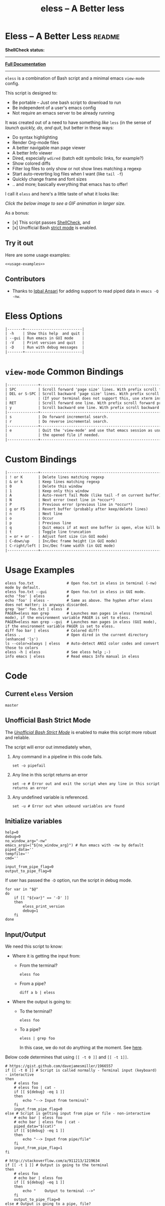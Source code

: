 # Time-stamp: <2017-05-04 02:44:01 kmodi>
#+TITLE: eless -- A Better less

#+TEXINFO_DIR_CATEGORY: Emacs
#+TEXINFO_DIR_TITLE: Eless: (eless).
#+TEXINFO_DIR_DESC: Use emacs view-mode as less

# https://raw.githubusercontent.com/magit/magit/master/Documentation/magit.org
# #+TEXINFO_DEFFN: t
# #+TEXINFO_CLASS: info+

#+HTML_HEAD: <link href="https://maxcdn.bootstrapcdn.com/bootstrap/3.3.7/css/bootstrap.min.css" rel="stylesheet">
#+HTML_HEAD: <link href='http://fonts.googleapis.com/css?family=Source+Code+Pro' rel='stylesheet' type='text/css'>
#+HTML_HEAD: <link href="https://cdn.rawgit.com/kaushalmodi/.emacs.d/master/misc/css/leuven_theme.css" rel="stylesheet">
#+HTML_HEAD: <link href="https://cdn.rawgit.com/kaushalmodi/.emacs.d/master/misc/css/bootstrap.extra.css" rel="stylesheet">

# Tangle all the code blocks in this file to the eless script
#+PROPERTY: header-args :tangle eless :padline yes
# Make the tangled shell scripts executables
#+PROPERTY: header-args:shell :shebang "#!/usr/bin/env bash"

* Eless -- A Better Less :readme:
*ShellCheck status:*
#+BEGIN_EXPORT md
[![ShellCheck Status](https://travis-ci.org/kaushalmodi/eless.svg?branch=master)](https://travis-ci.org/kaushalmodi/eless)
#+END_EXPORT

-----

[[https://cdn.rawgit.com/kaushalmodi/eless/master/doc/eless.html][*Full Documentation*]]

-----

=eless= is a combination of Bash script and a minimal emacs =view-mode= config.

This script is designed to:

- Be portable -- Just one bash script to download to run
- Be independent of a user's emacs config
- Not require an emacs server to be already running

It was created out of a need to have something /like/ =less= (in the sense of
/launch quickly, do, and quit/, but better in these ways:

- Do syntax highlighting
- Render Org-mode files
- A better navigable man page viewer
- A better Info viewer
- Dired, especially =wdired= (batch edit symbolic links, for
  example?)
- Show colored diffs
- Filter log files to only show or not show lines matching a regexp
- Start auto-reverting log files when I want (like =tail -f=)
- Quickly change frame and font sizes
- .. and more; basically everything that emacs has to offer!

I call it =eless= and here's a little taste of what it looks like:

/Click the below image to see a GIF animation in larger size./
#+BEGIN_EXPORT md
[![eless GIF](https://raw.githubusercontent.com/kaushalmodi/eless/images/images/eless.png)](https://raw.githubusercontent.com/kaushalmodi/eless/images/images/eless.gif)
#+END_EXPORT

As a bonus:

- [x] This script passes [[http://www.shellcheck.net][ShellCheck]], and
- [x] Unofficial Bash [[http://redsymbol.net/articles/unofficial-bash-strict-mode][strict mode]] is enabled.

** Try it out
Here are some usage examples:
#+BEGIN_SRC shell :tangle no :noweb yes
<<usage-examples>>
#+END_SRC
** Contributors
- Thanks to [[https://github.com/iqbalansari][Iqbal Ansari]] for adding support to read piped data in
  =emacs -Q -nw=.
* Eless Options
# Do "C-c '" in the below block to edit the org table
#+BEGIN_SRC org :tangle no :noweb-ref eless-options
|-------+--------------------------|
| -h    | Show this help  and quit |
| --gui | Run emacs in GUI mode    |
| -V    | Print version and quit   |
| -D    | Run with debug messages  |
|-------+--------------------------|
#+END_SRC
* =view-mode= Common Bindings
#+BEGIN_SRC org :tangle no :noweb-ref view-mode-common-bindings
|--------------+------------------------------------------------------------------------------|
| SPC          | Scroll forward 'page size' lines. With prefix scroll forward prefix lines.   |
| DEL or S-SPC | Scroll backward 'page size' lines. With prefix scroll backward prefix lines. |
|              | (If your terminal does not support this, use xterm instead or using C-h.)    |
| RET          | Scroll forward one line. With prefix scroll forward prefix line(s).          |
| y            | Scroll backward one line. With prefix scroll backward prefix line(s).        |
|--------------+------------------------------------------------------------------------------|
| s            | Do forward incremental search.                                               |
| r            | Do reverse incremental search.                                               |
|--------------+------------------------------------------------------------------------------|
| e            | Quit the 'view-mode' and use that emacs session as usual to modify           |
|              | the opened file if needed.                                                   |
|--------------+------------------------------------------------------------------------------|
#+END_SRC
* Custom Bindings
#+BEGIN_SRC org :tangle no :noweb-ref custom-bindings
|--------------+------------------------------------------------------------|
| ! or K       | Delete lines matching regexp                               |
| & or k       | Keep lines matching regexp                                 |
| 0            | Delete this window                                         |
| 1            | Keep only this window                                      |
| A            | Auto-revert Tail Mode (like tail -f on current buffer)     |
| N            | Next error (next line in *occur*)                          |
| P            | Previous error (previous line in *occur*)                  |
| g or F5      | Revert buffer (probably after keep/delete lines)           |
| n            | Next line                                                  |
| o            | Occur                                                      |
| p            | Previous line                                              |
| q            | Quit emacs if at most one buffer is open, else kill buffer |
| t            | Toggle line truncation                                     |
| = or + or -  | Adjust font size (in GUI mode)                             |
| C-down/up    | Inc/Dec frame height (in GUI mode)                         |
| C-right/left | Inc/Dec frame width (in GUI mode)                          |
|--------------+------------------------------------------------------------|
#+END_SRC
* Usage Examples
#+BEGIN_SRC shell :tangle no :noweb-ref usage-examples
eless foo.txt               # Open foo.txt in eless in terminal (-nw) mode by default.
eless foo.txt --gui         # Open foo.txt in eless in GUI mode.
echo 'foo' | eless          #
echo 'foo' | eless -        # Same as above. The hyphen after eless does not matter; is anyways discarded.
grep 'bar' foo.txt | eless  #
PAGER=eless man grep        # Launches man pages in eless (terminal mode), if the environment variable PAGER is set to eless.
PAGER=eless man grep --gui  # Launches man pages in eless (GUI mode), if the environment variable PAGER is set to eless.
diff foo bar | eless        # Colored diff!
eless .                     # Open dired in the current directory (enhanced 'ls')
ls --color=always | eless   # Auto-detect ANSI color codes and convert those to colors
eless -h | eless            # See eless help ;-)
info emacs | eless          # Read emacs Info manual in eless
#+END_SRC
* Code
** Current =eless= Version
# Below is a nifty way to do sort of search/replace in all code blocks.
#+BEGIN_SRC text :tangle no :noweb-ref version
master
#+END_SRC
#+BEGIN_SRC text :exports none :tangle no :noweb-ref source-link
https://github.com/kaushalmodi/eless
#+END_SRC

# Get the current commit hash
# Put the point in the below source block and hit "C-c C-c" to update
# the git-hash source block - https://emacs.stackexchange.com/a/13352/115
#+BEGIN_SRC shell :exports none :tangle no :eval confirm :results output code :results_switches ":tangle no :noweb-ref git-hash"
git rev-parse HEAD | head -c 7
#+END_SRC
#+RESULTS:
#+BEGIN_SRC shell :tangle no :noweb-ref git-hash
9141477
#+END_SRC

#+BEGIN_SRC shell :exports none :noweb yes

# <<source-link>>
# Version: <<version>>

# This script uses the unofficial strict mode as explained in
# http://redsymbol.net/articles/unofficial-bash-strict-mode
#
# Also checks have been done with www.shellcheck.net to have a level of
# confidence that this script will be free of loopholes.. or is it? :)
#+END_SRC

#+BEGIN_SRC shell :noweb yes :exports none
eless_version='<<version>>'
eless_git_hash='<<git-hash>>'
#+END_SRC

#+BEGIN_SRC shell :noweb yes :exports none
h="
Script to run emacs in view-mode with some sane defaults in attempt to replace
less, diff, man, (probably ls too).

,* Options to this script
<<eless-options>>

,* Common bindings in 'view-mode'
<<view-mode-common-bindings>>

,** Custom bindings
<<custom-bindings>>

,** Do 'C-h b' and search for 'view-mode' to see more bindings in this mode.

,* Set the environment variable PAGER to 'eless' to use it for viewing man pages.
  'man grep' will then show the grep man page in eless.

,* Usage Examples

    <<usage-examples>>
"
#+END_SRC
** Unofficial Bash Strict Mode
The [[http://redsymbol.net/articles/unofficial-bash-strict-mode/][/Unofficial Bash Strict Mode/]] is enabled to make this script more
robust and reliable.

The script will error out immediately when,
1. Any command in a pipeline in this code fails.
 #+BEGIN_SRC shell
set -o pipefail
#+END_SRC
2. Any line in this script returns an error
 #+BEGIN_SRC shell :padline no
set -e # Error out and exit the script when any line in this script returns an error
#+END_SRC
3. Any undefined variable is referenced.
 #+BEGIN_SRC shell :padline no
set -u # Error out when unbound variables are found
#+END_SRC

#+BEGIN_SRC shell :exports none
# IFS=$'\n\t' # Separate fields in a sequence only at newlines and tab characters
IFS=$' ' # Separate each field in a sequence at space characters
#+END_SRC
** Initialize variables
#+BEGIN_SRC shell
help=0
debug=0
no_window_arg="-nw"
emacs_args=("${no_window_arg}") # Run emacs with -nw by default
piped_data=''
tempfile=''
cmd=''

input_from_pipe_flag=0
output_to_pipe_flag=0
#+END_SRC

#+BEGIN_SRC shell :exports none :noweb yes
function eless_print_version {
    if [[ "${eless_version}" == "master" ]]
    then
        echo "Eless Version ${eless_git_hash} (commit hash of current master~1)"
        echo "<<source-link>>/tree/${eless_version}"
    else
        echo "Eless Version ${eless_version}"
        echo "<<source-link>>/tree/${eless_version}"
    fi
}
#+END_SRC

If user has passed the =-D= option, run the script in debug mode.

#+BEGIN_SRC shell
for var in "$@"
do
    if [[ "${var}" == '-D' ]]
    then
        eless_print_version
        debug=1
    fi
done
#+END_SRC
** Input/Output
We need this script to know:
- Where it is getting the input from:
  - From the terminal?
    #+BEGIN_SRC shell :tangle no
    eless foo
    #+END_SRC
  - From a pipe?
    #+BEGIN_SRC shell :tangle no
    diff a b | eless
    #+END_SRC
- Where the output is going to:
  - To the terminal?
    #+BEGIN_SRC shell :tangle no
    eless foo
    #+END_SRC
  - To a pipe?
    #+BEGIN_SRC shell :tangle no
    eless | grep foo
    #+END_SRC
    In this case, we do not do anything at the moment. See [[https://github.com/kaushalmodi/eless/issues/4][here]].

Below code determines that using =[[ -t 0 ]]= and =[[ -t 1]]=.
#+BEGIN_SRC shell
# https://gist.github.com/davejamesmiller/1966557
if [[ -t 0 ]] # Script is called normally - Terminal input (keyboard) - interactive
then
    # eless foo
    # eless foo | cat -
    if [[ ${debug} -eq 1 ]]
    then
        echo "--> Input from terminal"
    fi
    input_from_pipe_flag=0
else # Script is getting input from pipe or file - non-interactive
    # echo bar | eless foo
    # echo bar | eless foo | cat -
    piped_data="$(cat)"
    if [[ ${debug} -eq 1 ]]
    then
        echo "--> Input from pipe/file"
    fi
    input_from_pipe_flag=1
fi

# http://stackoverflow.com/a/911213/1219634
if [[ -t 1 ]] # Output is going to the terminal
then
    # eless foo
    # echo bar | eless foo
    if [[ ${debug} -eq 1 ]]
    then
        echo "    Output to terminal -->"
    fi
    output_to_pipe_flag=0
else # Output is going to a pipe, file?
    # eless foo | cat -
    # echo bar | eless foo | cat -
    if [[ ${debug} -eq 1 ]]
    then
        echo "    Output to a pipe -->"
    fi
    output_to_pipe_flag=1
fi
#+END_SRC
** Parse options
We need to parse the arguments such that arguments specific to this
script like =-D= and =--gui= get consumed here, and the ones not known
to this script get passed to =emacs=.

=getopt= does not support ignoring undefined options. So the below
basic approach of looping through all the arguments ="$@"= is used.
#+BEGIN_SRC shell :noweb yes
for var in "$@"
do
    if [[ ${debug} -eq 1 ]]
    then
        echo "var : $var"
    fi
    if [[ "${var}" == '-D' ]]
    then
        : # Put just a colon to represent null operation # https://unix.stackexchange.com/a/133976/57923
          # Do not pass -D option to emacs.
    elif [[ "${var}" == '-V' ]]
    then
        eless_print_version
        exit 0
    elif [[ "${var}" == '-' ]]
    then
        : # Discard the '-'; it does nothing. (for the cases where a user might do "echo foo | eless -")
    elif [[ "${var}" == '-nw' ]]
    then
        : # Ignore the user-passed "-nw" option; we are adding it by default.
    elif [[ "${var}" == '-h' ]]  # Do not hijack --help; use that to show emacs help
    then
        help=1
    elif [[ "${var}" == '--gui' ]]
    then
        # Delete the ${no_window_arg} from ${emacs_args[@]} array if user passed "--gui" option
        # http://stackoverflow.com/a/16861932/1219634
        emacs_args=("${emacs_args[@]/${no_window_arg}}")
    else
        # Collect all other arguments passed to eless and forward them to emacs.
        emacs_args=("${emacs_args[@]}" "${var}")
    fi
done
#+END_SRC
** Print Help
If user asked for this script's help, just print it and exit with
success code.
#+BEGIN_SRC shell
if [[ ${help} -eq 1 ]]
then
    eless_print_version
    echo "${h}"
    exit 0
fi
#+END_SRC

#+BEGIN_SRC shell :exports none
if [[ ${debug} -eq 1 ]]
then
    echo "Raw Args                       : $*" # https://github.com/koalaman/shellcheck/wiki/SC2145
    echo "Emacs Args                     : ${emacs_args[*]}"
    echo "Pipe Contents (up to 10 lines) : $(echo "${piped_data}" | head -n 10)"
fi
#+END_SRC
** Emacs with =-Q= in =view-mode=
The =emacs_Q_view_mode= function is defined to launch emacs with a
customized =view-mode=.

/Refer to further sections below to see the elisp code referenced by
the =<<emacs-config>>= *noweb* placeholder in the below snippet./
# :noweb no-export will prevent expansion of the <<noweb ref>> when
# exporting
#+BEGIN_SRC shell :noweb no-export
function emacs_Q_view_mode {

    if [[ ${debug} -eq 1 ]]
    then
        # Here $@ is the list of arguments passed specifically to emacs_Q_view_mode,
        # not to eless.
        echo "Args passed to emacs_Q_view_mode : $*"
    fi
    exec emacs -Q "$@" \
               -f view-mode \
               --eval '(progn
                          <<emacs-config>>
                       )' 2>/dev/null </dev/tty
}
#+END_SRC
** Emacs Configuration
:PROPERTIES:
:header-args: :noweb-ref emacs-config :noweb-sep "\\n\\n"
:END:
# :noweb-sep "\\n\\n" <- Inserts one empty line between noweb ref
# source blocks
*** General setup
#+BEGIN_SRC emacs-lisp
;; Keep the default-directory to be the same from where
;; this script was launched from; useful during C-x C-f
(setq default-directory "'"$(pwd)"'/")

;; No clutter
(menu-bar-mode -1)
(if (fboundp (quote tool-bar-mode)) (tool-bar-mode -1))

;; Pleasant dark theme
(load-theme (quote tango-dark) :no-confirm)

;; Show line and column numbers in the mode-line
(line-number-mode 1)
(column-number-mode 1)

(setq-default indent-tabs-mode nil) ;Use spaces instead of tabs for indentation
(setq x-select-enable-clipboard t)
(setq x-select-enable-primary t)
(setq save-interprogram-paste-before-kill t)
(setq require-final-newline t)
(setq visible-bell t)
(setq load-prefer-newer t)
(setq ediff-window-setup-function (quote ediff-setup-windows-plain))

(fset (quote yes-or-no-p) (quote y-or-n-p)) ;Use y or n instead of yes or no
#+END_SRC
*** Ido setup
#+BEGIN_SRC emacs-lisp
(ido-mode 1)
(setq ido-enable-flex-matching t)       ;Enable fuzzy search
(setq ido-everywhere t)
(setq ido-create-new-buffer (quote always)) ;Create a new buffer if no buffer matches substringv
(setq ido-use-filename-at-point (quote guess)) ;Find file at point using ido
(add-to-list (quote ido-ignore-buffers) "*Messages*")
#+END_SRC
*** Isearch setup
#+BEGIN_SRC emacs-lisp
(setq isearch-allow-scroll t) ;Allow scrolling using isearch
;; DEL during isearch should edit the search string, not jump back to the previous result.
(define-key isearch-mode-map [remap isearch-delete-char] (quote isearch-del-char))
#+END_SRC
*** Enable line truncation
#+BEGIN_SRC emacs-lisp
;; Truncate long lines by default
(setq truncate-partial-width-windows nil) ;Respect the value of truncate-lines
(toggle-truncate-lines +1)
#+END_SRC
*** Highlight the current line
#+BEGIN_SRC emacs-lisp
(hl-line-mode 1)
#+END_SRC
*** Custom functions
**** Keep/delete matching lines
#+BEGIN_SRC emacs-lisp
(defun eless/keep-lines ()
  (interactive)
  (let ((inhibit-read-only t)) ;Ignore read-only status of buffer
    (save-excursion
      (goto-char (point-min))
      (call-interactively (quote keep-lines)))))

(defun eless/delete-matching-lines ()
  (interactive)
  (let ((inhibit-read-only t)) ;Ignore read-only status of buffer
    (save-excursion
      (goto-char (point-min))
      (call-interactively (quote delete-matching-lines)))))
#+END_SRC
**** Frame and font re-sizing
#+BEGIN_SRC emacs-lisp
(defun eless/frame-width-half (double)
  (interactive "P")
  (let ((frame-resize-pixelwise t) ;Do not round frame sizes to character h/w
        (factor (if double 2 0.5)))
    (set-frame-size nil (round (* factor (frame-text-width))) (frame-text-height) :pixelwise)))
(defun eless/frame-width-double ()
  (interactive)
  (eless/frame-width-half :double))

(defun eless/frame-height-half (double)
  (interactive "P")
  (let ((frame-resize-pixelwise t) ;Do not round frame sizes to character h/w
        (factor (if double 2 0.5)))
    (set-frame-size nil  (frame-text-width) (round (* factor (frame-text-height))) :pixelwise)))
(defun eless/frame-height-double ()
  (interactive)
  (eless/frame-height-half :double))
#+END_SRC
**** Revert buffer in =view-mode=
#+BEGIN_SRC emacs-lisp
(defun eless/revert-buffer-retain-view-mode ()
  (interactive)
  (let ((view-mode-state view-mode)) ;save the current state of view-mode
    (revert-buffer)
    (when view-mode-state
      (view-mode 1))))
#+END_SRC
**** Detect if =diff-mode= should be enabled
#+BEGIN_SRC emacs-lisp
(defun eless/enable-diff-mode-maybe ()
  (save-excursion
    (let* ((max-line 10) ;Search first MAX-LINE lines of the buffer
           (bound (progn
                    (goto-char (point-min))
                    (forward-line max-line)
                    (point))))
      (goto-char (point-min))
      (when (re-search-forward "^\\(?:[0-9]+,\\)?[0-9]+\\(?1:[adc]\\)\\(?:[0-9]+,\\)?[0-9]+$" bound :noerror)
        (forward-line 1)
        (let ((diff-type (match-string-no-properties 1))
              (diff-mode-enable nil))
          (cond
           ;; Line(s) added
           ((string= diff-type "a")
            (when (re-search-forward "^> " nil :noerror)
              (setq diff-mode-enable t)))
           ;; Line(s) deleted or changed
           (t
            (when (re-search-forward "^< " nil :noerror)
              (setq diff-mode-enable t))))
          (when diff-mode-enable
            (message "Auto-enabling diff-mode")
            (diff-mode)
            (rename-buffer "*Diff*" :unique)
            (view-mode 1))))))) ;Re-enable view-mode
#+END_SRC
**** Detect if ANSI codes need to be converted to colors
#+BEGIN_SRC emacs-lisp
(defun eless/enable-ansi-color-maybe ()
  (save-excursion
    (let* ((max-line 100) ;Search first MAX-LINE lines of the buffer
           (bound (progn
                    (goto-char (point-min))
                    (forward-line max-line)
                    (point)))
           (ESC "\u001b")
           ;; Example ANSI codes: ^[[0;36m, or ^[[0m where ^[ is the ESC char
           (ansi-regexp (concat ESC "\\[" "[0-9]+\\(;[0-9]+\\)*m")))
      (goto-char (point-min))
      (when (re-search-forward ansi-regexp bound :noerror)
        (let ((inhibit-read-only t)) ;Ignore read-only status of buffer
          (message "Auto-converting ANSI codes to colors")
          (require (quote ansi-color))
          (ansi-color-apply-on-region (point-min) (point-max)))))))
#+END_SRC
**** "Do The Right Thing" Kill
#+BEGIN_SRC emacs-lisp
(defun eless/save-buffers-maybe-and-kill-emacs ()
  (interactive)
  (dolist (buf (buffer-list))
    (with-current-buffer buf
      (when (and (buffer-file-name)
                 (file-exists-p (buffer-file-name))
                 view-mode) ;Force-revert all view-mode file buffers to prevent save prompt on quitting
        (revert-buffer :ignore-auto :noconfirm)
        (view-mode 1))))
  (save-buffers-kill-emacs))

(defun eless/kill-emacs-or-buffer ()
  (interactive)
  (let ((num-non-special-buffers 0))
    (dolist (buf (buffer-list))
      (unless (string-match-p "\\`\\s-*\\*" (buffer-name buf)) ;Do not count buffers with names starting with space or *
        (setq num-non-special-buffers (+ 1 num-non-special-buffers))))
    (if (<= num-non-special-buffers 1)
        (eless/save-buffers-maybe-and-kill-emacs) ;Kill emacs if one or less non-special buffers are open
      (when (and (buffer-file-name)
                 (file-exists-p (buffer-file-name))
                 view-mode) ;If in view-mode, force-revert current file buffer before attempting kill
        (revert-buffer :ignore-auto :noconfirm)
        (view-mode 1))
      (kill-buffer (current-buffer))))) ;Else only kill the current buffer
#+END_SRC
**** =dired-mode= setup
#+BEGIN_SRC emacs-lisp
(defun eless/dired-mode-customization ()
  (view-mode -1) ;Prevent view-mode bindings from shadowing dired-mode bindings
  ;; dired-find-file is bound to "f" and "RET" by default
  ;; So changing the "RET" binding to dired-view-file so that the file opens
  ;; in view-mode in the spirit of eless.
  (define-key dired-mode-map (kbd "RET") (quote dired-view-file))
  (define-key dired-mode-map (kbd "E") (quote wdired-change-to-wdired-mode))
  (define-key dired-mode-map (kbd "Q") (quote quit-window))
  (define-key dired-mode-map (kbd "q") (quote eless/kill-emacs-or-buffer)))
(add-hook (quote dired-mode-hook) (quote eless/dired-mode-customization))
#+END_SRC
**** =Man-mode= setup
#+BEGIN_SRC emacs-lisp
(defun eless/Man-mode-customization ()
  (view-mode -1) ;Prevent view-mode bindings from shadowing Man-mode bindings
  (define-key Man-mode-map (kbd "Q") (quote quit-window))
  (define-key Man-mode-map (kbd "q") (quote eless/kill-emacs-or-buffer)))
(add-hook (quote Man-mode-hook) (quote eless/Man-mode-customization))
#+END_SRC
**** =Info-mode= setup
#+BEGIN_SRC emacs-lisp
(defun eless/Info-mode-customization ()
  (view-mode -1) ;Prevent view-mode bindings from shadowing Info-mode bindings
  (define-key Info-mode-map (kbd "Q") (quote quit-window))
  (define-key Info-mode-map (kbd "q") (quote eless/kill-emacs-or-buffer)))
(add-hook (quote Info-mode-hook) (quote eless/Info-mode-customization))
#+END_SRC
*** Auto-setting of major modes
#+BEGIN_SRC emacs-lisp
(cond
 ((derived-mode-p (quote dired-mode)) (eless/dired-mode-customization))
 ((derived-mode-p (quote Man-mode)) (eless/Man-mode-customization))
 ((derived-mode-p (quote Info-mode)) (eless/Info-mode-customization))
 (t
  ;; Auto-enable diff-mode. For example, when doing "diff foo bar | eless"
  (eless/enable-diff-mode-maybe)
  ;; Auto-convert ANSI codes to colors. For example, when doing "ls --color=always | eless"
  (eless/enable-ansi-color-maybe)))
#+END_SRC
*** Key bindings
#+BEGIN_SRC emacs-lisp
(define-key view-mode-map (kbd "!") (quote eless/delete-matching-lines))
(define-key view-mode-map (kbd "&") (quote eless/keep-lines))
(define-key view-mode-map (kbd "0") (quote delete-window))
(define-key view-mode-map (kbd "1") (quote delete-other-windows))
(define-key view-mode-map (kbd "A") (quote auto-revert-tail-mode))
(define-key view-mode-map (kbd "N") (quote next-error)) ;Next line in *occur*
(define-key view-mode-map (kbd "P") (quote previous-error)) ;Previous line in *occur*
(define-key view-mode-map (kbd "K") (quote eless/delete-matching-lines))
(define-key view-mode-map (kbd "g") (quote eless/revert-buffer-retain-view-mode))
(define-key view-mode-map (kbd "k") (quote eless/keep-lines))
(define-key view-mode-map (kbd "n") (quote next-line))
(define-key view-mode-map (kbd "o") (quote occur))
(define-key view-mode-map (kbd "p") (quote previous-line))
(define-key view-mode-map (kbd "q") (quote eless/kill-emacs-or-buffer))
(define-key view-mode-map (kbd "t") (quote toggle-truncate-lines))

;; global custom bindings
(global-set-key (kbd "M-/") (quote hippie-expand))
(global-set-key (kbd "C-x C-b") (quote ibuffer))
(global-set-key (kbd "C-x C-c") (quote eless/save-buffers-maybe-and-kill-emacs))
(global-set-key (kbd "C-x C-f") (quote view-file))
(global-set-key (kbd "C-c q") (quote query-replace-regexp))
(global-set-key (kbd "<f5>") (quote eless/revert-buffer-retain-view-mode))

(when (display-graphic-p)
  (define-key view-mode-map (kbd "+") (quote text-scale-adjust))
  (define-key view-mode-map (kbd "-") (quote text-scale-adjust))
  (define-key view-mode-map (kbd "=") (quote text-scale-adjust))
  (global-set-key (kbd "C-<right>") (quote eless/frame-width-double))
  (global-set-key (kbd "C-<left>") (quote eless/frame-width-half))
  (global-set-key (kbd "C-<down>") (quote eless/frame-height-double))
  (global-set-key (kbd "C-<up>") (quote eless/frame-height-half)))
#+END_SRC
** Input/Output Scenarios
*** Output is going to a pipe
This scenario is not supported at the moment. There
[[https://github.com/kaushalmodi/eless/issues/4][is a plan to support it in future]] though.

For now, the =eless= script will exit with an error code if the output
is being piped to something else.
#+BEGIN_SRC shell
# Below if condition is reached if you try to do this:
#   eless foo.txt | grep bar .. Not allowed!
if [[ ${output_to_pipe_flag} -eq 1 ]]
then
    echo "This script is not supposed to send output to a pipe"
    exit 1
else
#+END_SRC
*** Input is coming from a pipe
#+BEGIN_SRC shell :padline no
    # Below if condition is reached when you do this:
    #   grep 'foo' bar.txt | eless, or
    #   grep 'foo' bar.txt | eless -
    # i.e. Input to eless is coming through a pipe (from grep, in above example)
    if [[ ${input_from_pipe_flag} -eq 1 ]]
    then
        tempfile="$(mktemp emacs-stdin-"$USER".XXXXXXX --tmpdir)" # https://github.com/koalaman/shellcheck/wiki/SC2086
        if [[ ${debug} -eq 1 ]]
        then
            echo "Temp File : $tempfile"
        fi
        echo "${piped_data}" > "${tempfile}" # https://github.com/koalaman/shellcheck/wiki/SC2086

        # Parse the first line of the piped data to check if it's a man page
        first_line_piped_data=$(head -n 1 "${tempfile}")
        if [[ ${debug} -eq 1 ]]
        then
            echo "first_line_piped_data = ${first_line_piped_data}"
        fi

        # The first line of man pages is assumed to be
        #   FOO(1)  optional something something FOO(1)
        # It is not mandatory for the below grep to always pass, so OR it with
        # "true" so that "set -e" does not kill the script at this point.
        man_page=$(echo "${first_line_piped_data}" | grep -Po '^([A-Za-z]+\([0-9]+\))(?=\s+.*?\1$)' || true)

        # The first line of info manuals is assumed to be
        #   /path/to/some.info or /path/to/some.info.gz
        # It is not mandatory for the below grep to always pass, so OR it with
        # "true" so that "set -e" does not kill the script at this point.
        info_man=$(echo "${first_line_piped_data}" | grep -Po '^(.*/)*\K[^/]+(?=\.info(\-[0-9]+)*(\.gz)*$)' || true)
#+END_SRC
**** Input is piped from =man= command
#+BEGIN_SRC shell
        if [[ ! -z ${man_page} ]]
        then
            # After setting PAGER variable to eless, try something like `man grep'.
            # That will launch the man page in eless.
            if [[ ${debug} -eq 1 ]]
            then
                echo "Man Page = ${man_page}"
            fi
            cmd="emacs_Q_view_mode \
                         ${emacs_args[*]} \
                         --eval '(progn
                                   (man (downcase \"${man_page}\"))
                                   ;; Below workaround is only for emacs 24.5.x and older releases
                                   ;; where the man page takes some time to load.
                                   ;; 1-second delay before killing the *scratch* window
                                   ;; seems to be sufficient
                                   (when (version<= emacs-version \"24.5.99\")
                                      (sit-for 1))
                                   (delete-window))'"
#+END_SRC
The =sit-for= hack is needed for emacs versions older than 25.x. It
was reported in [[https://github.com/kaushalmodi/eless/issues/3][this issue]].
**** Input is piped from =info= command
#+BEGIN_SRC shell :padline no
        elif [[ ! -z ${info_man} ]]
        then
            # Try something like `info emacs | eless'.
            # That will launch the Info manual in eless.
            if [[ ${debug} -eq 1 ]]
            then
                echo "Info Manual = ${info_man}"
            fi
            cmd="emacs_Q_view_mode \
                         ${emacs_args[*]} \
                         --eval '(progn
                                   (info (downcase \"${info_man}\")))'"
#+END_SRC
**** Input is piped from something else
This scenario could be anything, like:
#+BEGIN_SRC shell :tangle no
diff a b | eless
grep 'foo' bar | eless
ls --color=always | eless
#+END_SRC

In that case, just open the =${tempfile}= saved from the =STDIN=
stream using =emacs_Q_view_mode=.
#+BEGIN_SRC shell :padline no
        else # No man page or info manual detected
            if [[ ${debug} -eq 1 ]]
            then
                echo "No man page or info manual detected"
            fi
            cmd="emacs_Q_view_mode ${tempfile} \
                         ${emacs_args[*]} \
                         --eval '(progn
                                   (set-visited-file-name nil)
                                   (rename-buffer \"*Stdin*\" :unique))'"

        fi
#+END_SRC
*** Input is an argument to the script
#+BEGIN_SRC shell :padline no
        # Below else condition is reached when you do this:
        #   eless foo.txt
    else
        cmd="emacs_Q_view_mode ${emacs_args[*]}"
    fi
#+END_SRC
#+BEGIN_SRC shell :exports none
    if [[ ${debug} -eq 1 ]]
    then
        echo "Eless Command : $cmd"
    fi
    eval "$cmd"
    if [[ ! -z "${tempfile}" ]] && [[ ${debug} -eq 0 ]]
    then
        rm -f "${tempfile}"
    fi
fi

# References:
#  http://superuser.com/a/843744/209371
#  http://stackoverflow.com/a/15330784/1219634 - /dev/stdin (Kept just for
#    reference, not using this in this script any more.)
#  https://github.com/dj08/utils-generic/blob/master/eless
#+END_SRC
* Contributing Guide                                             :contribute:
:PROPERTIES:
:header-args: :tangle no
:END:
** How to generate the =eless= script
- Evaluate =build/build.el=.
- Open =eless.org=.
- =C-c C-e P x=, select =eless-tangle= project.
  - That will generate the =eless= script and delete trailing
    whitespaces from it.
- *Then you need to save =eless=*.
- Do =C-x v =​= in the =eless= buffer and understand what changes you made.
- Provide a PR.
** How to generate the documentation too
- Evaluate =build/build.el=.
- Open =eless.org=.
- =C-c C-e P x=, select =eless-all= project.
  - That will generate the =eless= script and delete trailing
    whitespaces from it.
    - *Then you need to save =eless=*.
  - Update HTML and Info documentation.
  - Update the README, Wiki, etc. pages.
- Understand the changes made in all the files.
- Provide a PR.
* How to help debug                                          :wikidebug:wiki:
- If you find =eless= not working as expected, file an [[https://github.com/kaushalmodi/eless/issues][issue]].
- Include the following debug information:
  1. =emacs --version=
  2. =eless= debug info:
     - Append the =-D= option to your =eless= use case. Examples:
       - =eless foo -D=
       - =info org | eless -D=
     - If you are providing debug info for something like =man foo=, do
       - =PAGER=​"eless -D" man foo=
* Example =eless= config in tcsh                              :wikitcsh:wiki:
#+BEGIN_SRC shell :tangle no
setenv PAGER eless # Show man pages using eless

alias info  '\info \!* | eless'

alias diff  '\diff \!* | eless'
alias diffg '\diff \!* | eless --gui'

alias ev eless
#+END_SRC
* Local Variables                                     :noexport:
# Local Variables:
# indent-tabs-mode: nil
# fill-column: 70
# org-src-preserve-indentation: t
# org-html-htmlize-output-type: css
# org-html-htmlize-font-prefix: "org-"
# org-publish-use-timestamps-flag: nil
# eval: (auto-fill-mode 1)
# eval: (require 'ox-texinfo nil :noerror)
# eval: (add-hook 'org-babel-post-tangle-hook #'delete-trailing-whitespace)
# org-confirm-babel-evaluate: (lambda (lang body) (let ((unsafe t)) (when (string= body "git rev-parse HEAD | head -c 7") (setq unsafe nil)) unsafe))
# End:
